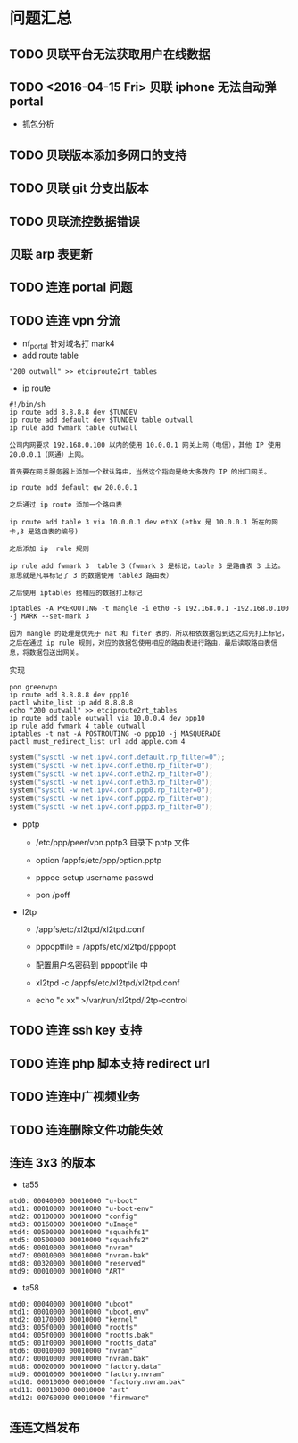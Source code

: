* 问题汇总
** TODO 贝联平台无法获取用户在线数据
** TODO <2016-04-15 Fri> 贝联 iphone 无法自动弹 portal
- 抓包分析
** TODO 贝联版本添加多网口的支持
** TODO 贝联 git 分支出版本
** TODO 贝联流控数据错误
** 贝联 arp 表更新
** TODO 连连 portal 问题
** TODO 连连 vpn 分流
- nf_portal 针对域名打 mark4
- add route table
#+BEGIN_SRC shell
"200 outwall" >> etciproute2rt_tables
#+END_SRC
- ip route
#+BEGIN_SRC shell
#!/bin/sh
ip route add 8.8.8.8 dev $TUNDEV
ip route add default dev $TUNDEV table outwall
ip rule add fwmark table outwall
#+END_SRC
#+BEGIN_EXAMPLE
公司内网要求 192.168.0.100 以内的使用 10.0.0.1 网关上网（电信），其他 IP 使用 20.0.0.1（网通）上网。

首先要在网关服务器上添加一个默认路由，当然这个指向是绝大多数的 IP 的出口网关。

ip route add default gw 20.0.0.1

之后通过 ip route 添加一个路由表

ip route add table 3 via 10.0.0.1 dev ethX (ethx 是 10.0.0.1 所在的网卡,3 是路由表的编号)

之后添加 ip  rule 规则

ip rule add fwmark 3  table 3（fwmark 3 是标记，table 3 是路由表 3 上边。 意思就是凡事标记了 3 的数据使用 table3 路由表）

之后使用 iptables 给相应的数据打上标记

iptables -A PREROUTING -t mangle -i eth0 -s 192.168.0.1 -192.168.0.100 -j MARK --set-mark 3

因为 mangle 的处理是优先于 nat 和 fiter 表的，所以相依数据包到达之后先打上标记，之后在通过 ip rule 规则，对应的数据包使用相应的路由表进行路由，最后读取路由表信息，将数据包送出网关。
#+END_EXAMPLE

实现
#+BEGIN_SRC shell
pon greenvpn
ip route add 8.8.8.8 dev ppp10
pactl white_list ip add 8.8.8.8
echo "200 outwall" >> etciproute2rt_tables
ip route add table outwall via 10.0.0.4 dev ppp10
ip rule add fwmark 4 table outwall
iptables -t nat -A POSTROUTING -o ppp10 -j MASQUERADE
pactl must_redirect_list url add apple.com 4
#+END_SRC

#+BEGIN_SRC c
system("sysctl -w net.ipv4.conf.default.rp_filter=0");
system("sysctl -w net.ipv4.conf.eth0.rp_filter=0");
system("sysctl -w net.ipv4.conf.eth2.rp_filter=0");
system("sysctl -w net.ipv4.conf.eth3.rp_filter=0");
system("sysctl -w net.ipv4.conf.ppp0.rp_filter=0");
system("sysctl -w net.ipv4.conf.ppp2.rp_filter=0");
system("sysctl -w net.ipv4.conf.ppp3.rp_filter=0");
#+END_SRC

- pptp
  - /etc/ppp/peer/vpn.pptp3 目录下 pptp 文件
  
  - option /appfs/etc/ppp/option.pptp
  
  - pppoe-setup username passwd
  
  - pon /poff

- l2tp
  - /appfs/etc/xl2tpd/xl2tpd.conf

  - pppoptfile = /appfs/etc/xl2tpd/pppopt

  - 配置用户名密码到 pppoptfile 中

  - xl2tpd -c /appfs/etc/xl2tpd/xl2tpd.conf

  - echo "c xx" >/var/run/xl2tpd/l2tp-control

 
 


** TODO 连连 ssh key 支持
** TODO 连连 php 脚本支持 redirect url
** TODO 连连中广视频业务
** TODO 连连删除文件功能失效
** 连连 3x3 的版本
- ta55
#+BEGIN_EXAMPLE
mtd0: 00040000 00010000 "u-boot" 
mtd1: 00010000 00010000 "u-boot-env" 
mtd2: 00100000 00010000 "config" 
mtd3: 00160000 00010000 "uImage" 
mtd4: 00500000 00010000 "squashfs1" 
mtd5: 00500000 00010000 "squashfs2" 
mtd6: 00010000 00010000 "nvram" 
mtd7: 00010000 00010000 "nvram-bak" 
mtd8: 00320000 00010000 "reserved" 
mtd9: 00010000 00010000 "ART" 
#+END_EXAMPLE
- ta58
#+BEGIN_EXAMPLE
mtd0: 00040000 00010000 "uboot" 
mtd1: 00010000 00010000 "uboot.env" 
mtd2: 00170000 00010000 "kernel" 
mtd3: 005f0000 00010000 "rootfs" 
mtd4: 005f0000 00010000 "rootfs.bak" 
mtd5: 001f0000 00010000 "rootfs_data" 
mtd6: 00010000 00010000 "nvram" 
mtd7: 00010000 00010000 "nvram.bak" 
mtd8: 00020000 00010000 "factory.data" 
mtd9: 00010000 00010000 "factory.nvram" 
mtd10: 00010000 00010000 "factory.nvram.bak" 
mtd11: 00010000 00010000 "art" 
mtd12: 00760000 00010000 "firmware" 
#+END_EXAMPLE
** 连连文档发布
